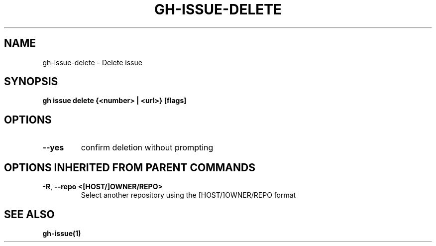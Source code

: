 .nh
.TH "GH-ISSUE-DELETE" "1" "Apr 2024" "GitHub CLI 2.49.0" "GitHub CLI manual"

.SH NAME
.PP
gh-issue-delete - Delete issue


.SH SYNOPSIS
.PP
\fBgh issue delete {<number> | <url>} [flags]\fR


.SH OPTIONS
.TP
\fB--yes\fR
confirm deletion without prompting


.SH OPTIONS INHERITED FROM PARENT COMMANDS
.TP
\fB-R\fR, \fB--repo\fR \fB<[HOST/]OWNER/REPO>\fR
Select another repository using the [HOST/]OWNER/REPO format


.SH SEE ALSO
.PP
\fBgh-issue(1)\fR
